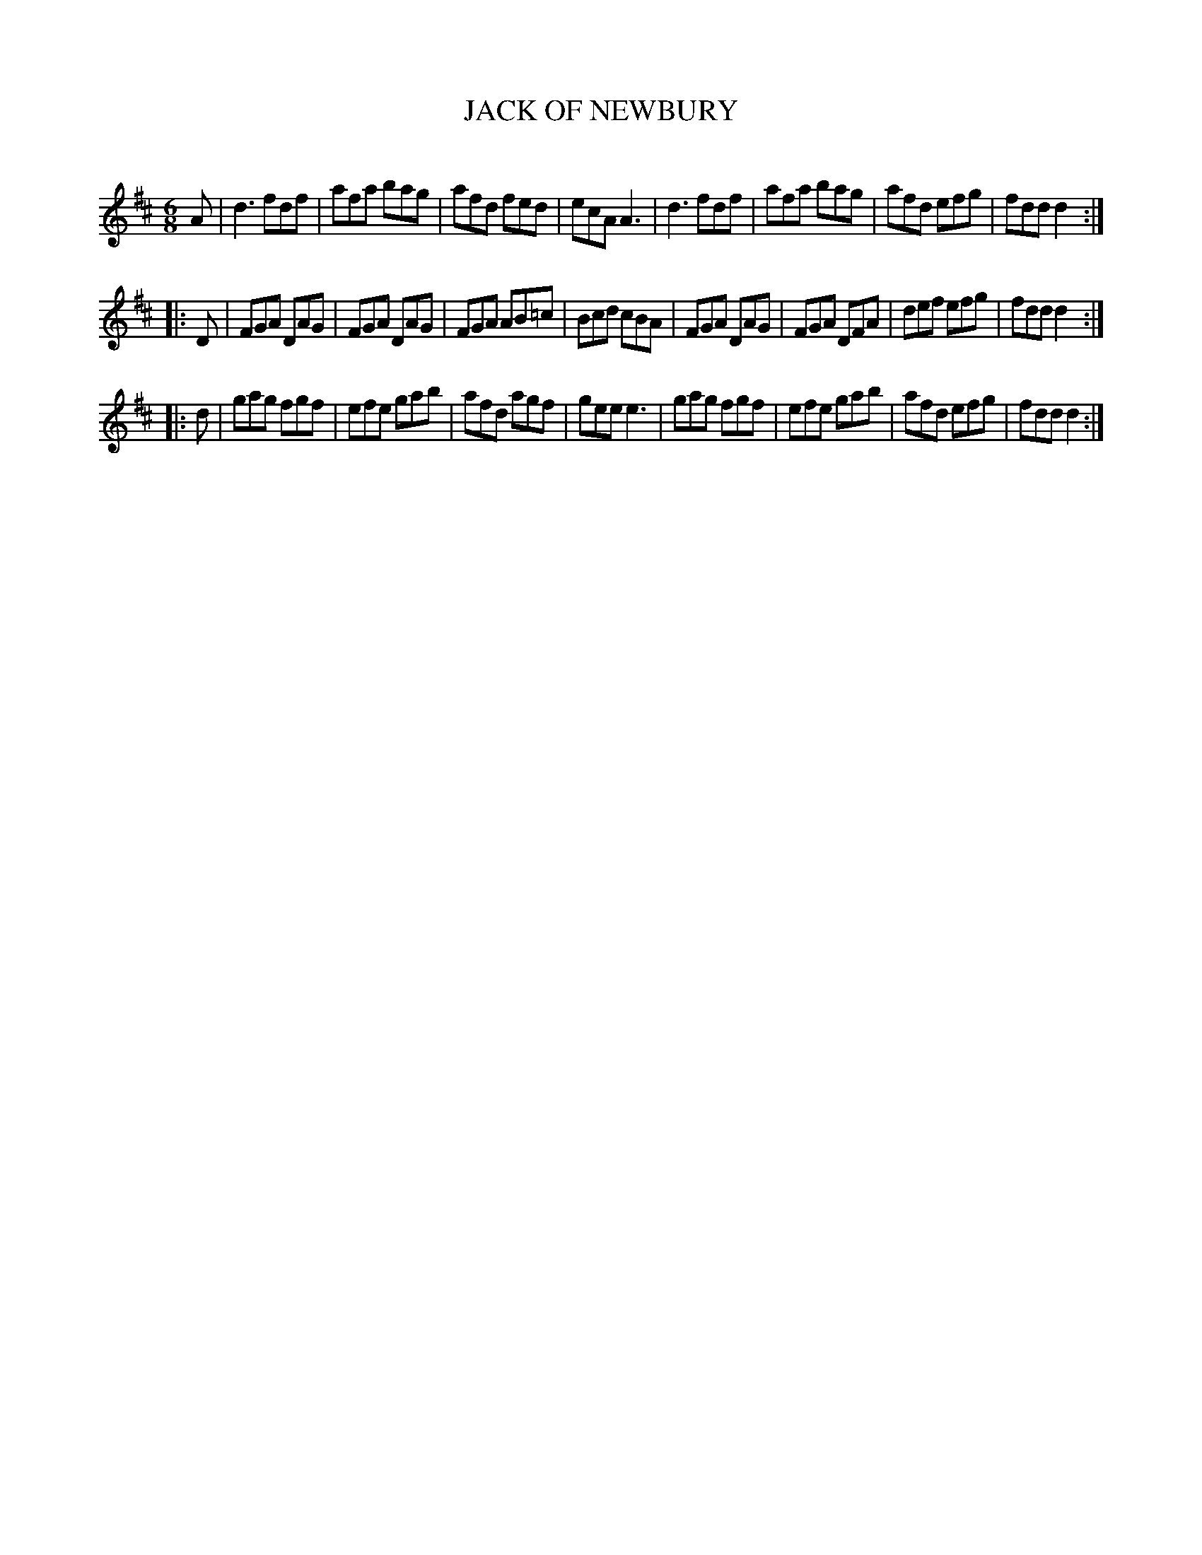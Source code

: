 X: 30552
T: JACK OF NEWBURY
C:
%R: jig
B: Elias Howe "The Musician's Companion" Part 3 1844 p.55 #2
S: http://imslp.org/wiki/The_Musician's_Companion_(Howe,_Elias)
S: https://archive.org/stream/firstthirdpartof03howe/#page/66/mode/1up
Z: 2015 John Chambers <jc:trillian.mit.edu>
M: 6/8
L: 1/8
K: D
% - - - - - - - - - - - - - - - - - - - - - - - - -
A |\
d3 fdf | afa bag | afd fed | ecA A3 |\
d3 fdf | afa bag | afd efg | fdd d2 :|
|: D |\
FGA DAG | FGA DAG | FGA AB=c| Bcd cBA |\
FGA DAG | FGA DFA | def efg | fdd d2 :|
|: d |\
gag fgf | efe gab | afd agf | gee e3 |\
gag fgf | efe gab | afd efg | fdd d2 :|
% - - - - - - - - - - - - - - - - - - - - - - - - -
